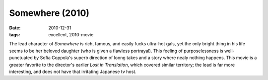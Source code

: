 Somewhere (2010)
================

:date: 2010-12-31
:tags: excellent, 2010-movie



The lead character of *Somewhere* is rich, famous, and easily fucks
ultra-hot gals, yet the only bright thing in his life seems to be her
beloved daughter (who is given a flawless portrayal). This feeling of
purposelessness is well-punctuated by Sofia Coppola's superb direction
of loong takes and a story where nealy nothing happens. This movie is a
greater favorite to the director's earlier *Lost in Translation*, which
covered similar territory; the lead is far more interesting, and does
not have that irritating Japanese tv host.
